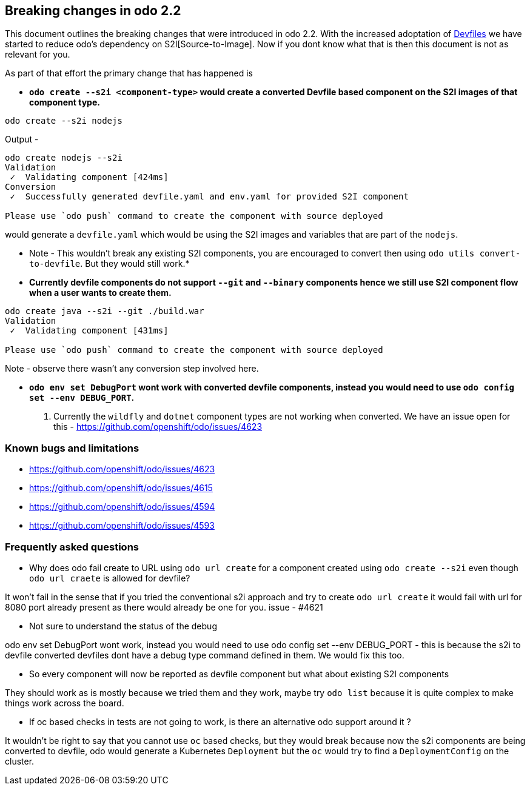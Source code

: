 == Breaking changes in odo 2.2

This document outlines the breaking changes that were introduced in odo 2.2.
With the increased adoptation of https://devfile.github.io/[Devfiles] we have started to reduce odo's dependency on S2I[Source-to-Image]. Now if you dont know what that is then this document is not as relevant for you.

As part of that effort the primary change that has happened is 

* *`odo create --s2i <component-type>` would create a converted Devfile based component on the S2I images of that component type.*

[source,sh]
----
odo create --s2i nodejs
----

Output - 

[source,sh]
----
odo create nodejs --s2i
Validation
 ✓  Validating component [424ms]
Conversion
 ✓  Successfully generated devfile.yaml and env.yaml for provided S2I component

Please use `odo push` command to create the component with source deployed
----

would generate a `devfile.yaml` which would be using the S2I images and variables that are part of the `nodejs`.

* Note - This wouldn't break any existing S2I components, you are encouraged to convert then using `odo utils convert-to-devfile`. But they would still work.*

* *Currently devfile components do not support `--git` and `--binary` components hence we still use S2I component flow when a user wants to create them.*

[source,sh]
----
odo create java --s2i --git ./build.war
Validation
 ✓  Validating component [431ms]

Please use `odo push` command to create the component with source deployed
----
Note - observe there wasn't any conversion step involved here.

* *`odo env set DebugPort` wont work with converted devfile components, instead you would need to use `odo config set --env DEBUG_PORT`.*

. Currently the `wildfly` and `dotnet` component types are not working when converted. We have an issue open for this - https://github.com/openshift/odo/issues/4623 

=== Known bugs and limitations

* https://github.com/openshift/odo/issues/4623
* https://github.com/openshift/odo/issues/4615
* https://github.com/openshift/odo/issues/4594
* https://github.com/openshift/odo/issues/4593


=== Frequently asked questions

* Why does odo fail create to URL using `odo url create` for a component created using `odo create --s2i` even though `odo url craete` is allowed for devfile?

It won’t fail in the sense that if you tried the conventional s2i approach and try to create `odo url create` it would fail with url for 8080 port already present as there would already be one for you. issue - #4621

* Not sure to understand the status of the debug

odo env set DebugPort wont work, instead you would need to use odo config set --env DEBUG_PORT - this is because the s2i to devfile converted devfiles dont have a debug type command defined in them. We would fix this too.

* So every component will now be reported as devfile component but what about existing S2I components

They should work as is mostly because we tried them and they work, maybe try `odo list` because it is quite complex to make things work across the board.

* If oc based checks in tests are not going to work, is there an alternative odo support around it ?

It wouldn't be right to say that you cannot use `oc` based checks, but they would break because now the s2i components are being converted to devfile, odo would generate a Kubernetes `Deployment` but the `oc` would try to find a `DeploymentConfig` on the cluster.